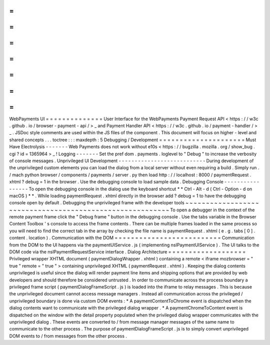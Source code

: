 =
=
=
=
=
=
=
=
=
=
=
=
=
=
WebPayments
UI
=
=
=
=
=
=
=
=
=
=
=
=
=
=
User
Interface
for
the
WebPayments
Payment
Request
API
<
https
:
/
/
w3c
.
github
.
io
/
browser
-
payment
-
api
/
>
_
and
Payment
Handler
API
<
https
:
/
/
w3c
.
github
.
io
/
payment
-
handler
/
>
_
.
JSDoc
style
comments
are
used
within
the
JS
files
of
the
component
.
This
document
will
focus
on
higher
-
level
and
shared
concepts
.
.
.
toctree
:
:
:
maxdepth
:
5
Debugging
/
Development
=
=
=
=
=
=
=
=
=
=
=
=
=
=
=
=
=
=
=
=
=
Must
Have
Electrolysis
-
-
-
-
-
-
-
Web
Payments
does
not
work
without
e10s
<
https
:
/
/
bugzilla
.
mozilla
.
org
/
show_bug
.
cgi
?
id
=
1365964
>
_
!
Logging
-
-
-
-
-
-
-
Set
the
pref
dom
.
payments
.
loglevel
to
"
Debug
"
to
increase
the
verbosity
of
console
messages
.
Unprivileged
UI
Development
-
-
-
-
-
-
-
-
-
-
-
-
-
-
-
-
-
-
-
-
-
-
-
-
-
-
-
During
development
of
the
unprivileged
custom
elements
you
can
load
the
dialog
from
a
local
server
without
even
requiring
a
build
.
Simply
run
.
/
mach
python
browser
/
components
/
payments
/
server
.
py
then
load
http
:
/
/
localhost
:
8000
/
paymentRequest
.
xhtml
?
debug
=
1
in
the
browser
.
Use
the
debugging
console
to
load
sample
data
.
Debugging
Console
-
-
-
-
-
-
-
-
-
-
-
-
-
-
-
-
-
To
open
the
debugging
console
in
the
dialog
use
the
keyboard
shortcut
*
*
Ctrl
-
Alt
-
d
(
Ctrl
-
Option
-
d
on
macOS
)
*
*
.
While
loading
paymentRequest
.
xhtml
directly
in
the
browser
add
?
debug
=
1
to
have
the
debugging
console
open
by
default
.
Debugging
the
unprivileged
frame
with
the
developer
tools
~
~
~
~
~
~
~
~
~
~
~
~
~
~
~
~
~
~
~
~
~
~
~
~
~
~
~
~
~
~
~
~
~
~
~
~
~
~
~
~
~
~
~
~
~
~
~
~
~
~
~
~
~
~
~
~
~
To
open
a
debugger
in
the
context
of
the
remote
payment
frame
click
the
"
Debug
frame
"
button
in
the
debugging
console
.
Use
the
tabs
variable
in
the
Browser
Content
Toolbox
'
s
console
to
access
the
frame
contents
.
There
can
be
multiple
frames
loaded
in
the
same
process
so
you
will
need
to
find
the
correct
tab
in
the
array
by
checking
the
file
name
is
paymentRequest
.
xhtml
(
e
.
g
.
tabs
[
0
]
.
content
.
location
)
.
Communication
with
the
DOM
=
=
=
=
=
=
=
=
=
=
=
=
=
=
=
=
=
=
=
=
=
=
=
=
=
=
Communication
from
the
DOM
to
the
UI
happens
via
the
paymentUIService
.
js
(
implementing
nsIPaymentUIService
)
.
The
UI
talks
to
the
DOM
code
via
the
nsIPaymentRequestService
interface
.
Dialog
Architecture
=
=
=
=
=
=
=
=
=
=
=
=
=
=
=
=
=
=
=
Privileged
wrapper
XHTML
document
(
paymentDialogWrapper
.
xhtml
)
containing
a
remote
<
iframe
mozbrowser
=
"
true
"
remote
=
"
true
"
>
containing
unprivileged
XHTML
(
paymentRequest
.
xhtml
)
.
Keeping
the
dialog
contents
unprivileged
is
useful
since
the
dialog
will
render
payment
line
items
and
shipping
options
that
are
provided
by
web
developers
and
should
therefore
be
considered
untrusted
.
In
order
to
communicate
across
the
process
boundary
a
privileged
frame
script
(
paymentDialogFrameScript
.
js
)
is
loaded
into
the
iframe
to
relay
messages
.
This
is
because
the
unprivileged
document
cannot
access
message
managers
.
Instead
all
communication
across
the
privileged
/
unprivileged
boundary
is
done
via
custom
DOM
events
:
*
A
paymentContentToChrome
event
is
dispatched
when
the
dialog
contents
want
to
communicate
with
the
privileged
dialog
wrapper
.
*
A
paymentChromeToContent
event
is
dispatched
on
the
window
with
the
detail
property
populated
when
the
privileged
dialog
wrapper
communicates
with
the
unprivileged
dialog
.
These
events
are
converted
to
/
from
message
manager
messages
of
the
same
name
to
communicate
to
the
other
process
.
The
purpose
of
paymentDialogFrameScript
.
js
is
to
simply
convert
unprivileged
DOM
events
to
/
from
messages
from
the
other
process
.
